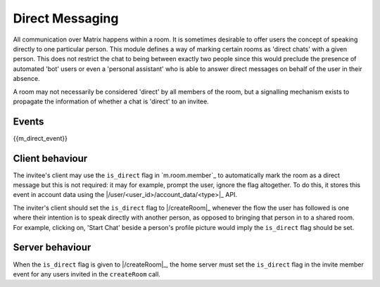 .. Copyright 2016 OpenMarket Ltd
..
.. Licensed under the Apache License, Version 2.0 (the "License");
.. you may not use this file except in compliance with the License.
.. You may obtain a copy of the License at
..
..     http://www.apache.org/licenses/LICENSE-2.0
..
.. Unless required by applicable law or agreed to in writing, software
.. distributed under the License is distributed on an "AS IS" BASIS,
.. WITHOUT WARRANTIES OR CONDITIONS OF ANY KIND, either express or implied.
.. See the License for the specific language governing permissions and
.. limitations under the License.

Direct Messaging
================

.. _module:dm:

All communication over Matrix happens within a room. It is sometimes
desirable to offer users the concept of speaking directly to one
particular person. This module defines a way of marking certain rooms
as 'direct chats' with a given person. This does not restrict the chat
to being between exactly two people since this would preclude the
presence of automated 'bot' users or even a 'personal assistant' who is
able to answer direct messages on behalf of the user in their absence.

A room may not necessarily be considered 'direct' by all members of the
room, but a signalling mechanism exists to propagate the information of
whether a chat is 'direct' to an invitee.

Events
------

{{m_direct_event}}

Client behaviour
----------------
The invitee's client may use the ``is_direct`` flag in `m.room.member`_ to
automatically mark the room as a direct message but this is not required: it
may for example, prompt the user, ignore the flag altogether. To do this, it
stores this event in account data using the |/user/<user_id>/account_data/<type>|_ API.

The inviter's client should set the ``is_direct`` flag to |/createRoom|_
whenever the flow the user has followed is one where their
intention is to speak directly with another person, as opposed to bringing that
person in to a shared room. For example, clicking on, 'Start Chat' beside a
person's profile picture would imply the ``is_direct`` flag should be set.

Server behaviour
----------------
When the ``is_direct`` flag is given to |/createRoom|_, the home
server must set the ``is_direct`` flag in the invite member event for any users
invited in the ``createRoom`` call.
